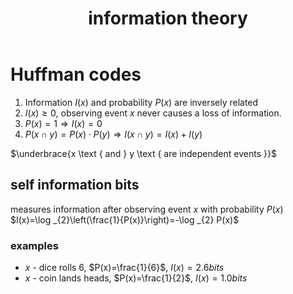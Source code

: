 :PROPERTIES:
:ID:       e8c987b8-c913-4328-8d8f-4b29caf1947a
:END:
#+title: information theory


* Huffman codes
1. Information $I(x)$ and probability $P(x)$ are inversely related
2. $I(x) \geq 0$, observing event $x$ never causes a loss of information.
3. $P(x)=1 \Rightarrow I(x)=0$
4. $P(x \cap y)=P(x) \cdot P(y) \Rightarrow I(x \cap y)=I(x)+I(y)$
$\underbrace{x \text { and } y \text { are independent events }}$

** self information bits
measures information after observing event $x$ with probability $P(x)$
$I(x)=\log _{2}\left(\frac{1}{P(x)}\right)=-\log _{2} P(x)$
*** examples
- $x$ - dice rolls 6, $P(x)=\frac{1}{6}$, $I(x)=2.6 bits$
- $x$ - coin lands heads, $P(x)=\frac{1}{2}$, $I(x)=1.0 bits$
